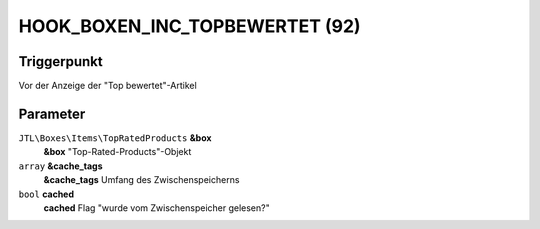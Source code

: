 HOOK_BOXEN_INC_TOPBEWERTET (92)
===============================

Triggerpunkt
""""""""""""

Vor der Anzeige der "Top bewertet"-Artikel

Parameter
"""""""""

``JTL\Boxes\Items\TopRatedProducts`` **&box**
    **&box** "Top-Rated-Products"-Objekt

``array`` **&cache_tags**
    **&cache_tags** Umfang des Zwischenspeicherns

``bool`` **cached**
    **cached** Flag "wurde vom Zwischenspeicher gelesen?"
